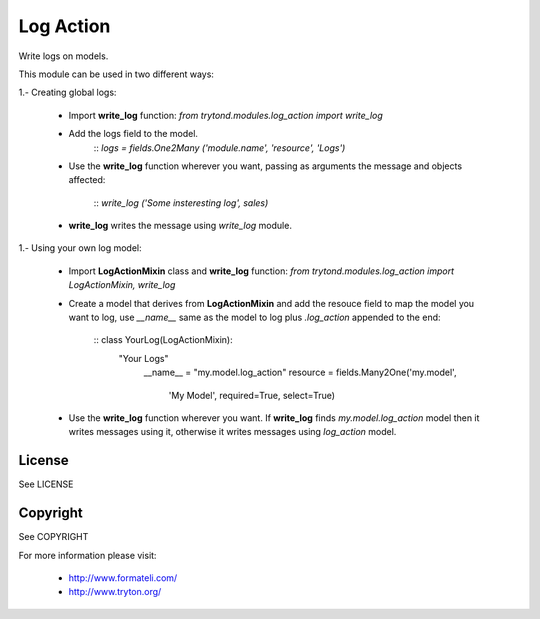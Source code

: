 Log Action
##########

Write logs on models.

This module can be used in two different ways:

1.- Creating global logs:

    - Import **write_log** function:
      *from trytond.modules.log_action import write_log*

    - Add the logs field to the model.
        :: *logs = fields.One2Many ('module.name', 'resource', 'Logs')*

    - Use the **write_log** function wherever you want,
      passing as arguments the message and objects affected:
        :: *write_log ('Some insteresting log', sales)*

    - **write_log** writes the message using *write_log* module.


1.- Using your own log model:

    - Import **LogActionMixin** class and **write_log** function:
      *from trytond.modules.log_action import LogActionMixin, write_log*

    - Create a model that derives from **LogActionMixin** and add the resouce field
      to map the model you want to log, use *__name__* same as the model to log plus
      *.log_action* appended to the end:
        :: class YourLog(LogActionMixin):
               "Your Logs"
                __name__ = "my.model.log_action" 
                resource = fields.Many2One('my.model',
                    'My Model', required=True, select=True)

    - Use the **write_log** function wherever you want.
      If **write_log** finds *my.model.log_action* model then it writes messages using it,
      otherwise it writes messages using *log_action* model.


License
-------

See LICENSE

Copyright
---------

See COPYRIGHT


For more information please visit:

  * http://www.formateli.com/
  * http://www.tryton.org/
